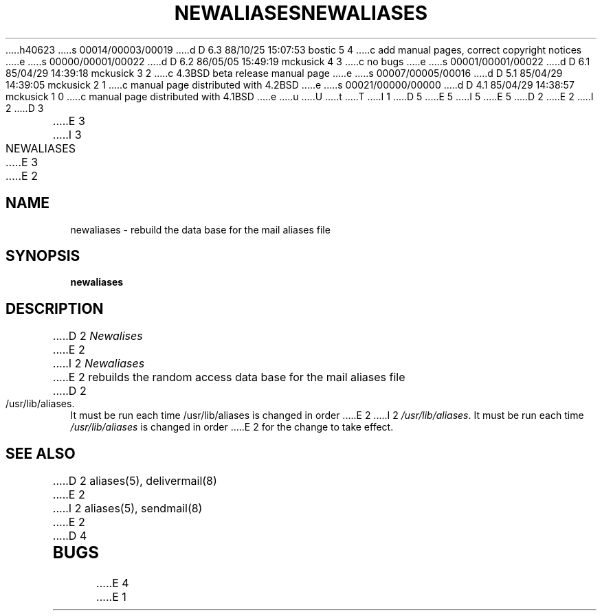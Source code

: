 h40623
s 00014/00003/00019
d D 6.3 88/10/25 15:07:53 bostic 5 4
c add manual pages, correct copyright notices
e
s 00000/00001/00022
d D 6.2 86/05/05 15:49:19 mckusick 4 3
c no bugs
e
s 00001/00001/00022
d D 6.1 85/04/29 14:39:18 mckusick 3 2
c 4.3BSD beta release manual page
e
s 00007/00005/00016
d D 5.1 85/04/29 14:39:05 mckusick 2 1
c manual page distributed with 4.2BSD
e
s 00021/00000/00000
d D 4.1 85/04/29 14:38:57 mckusick 1 0
c manual page distributed with 4.1BSD
e
u
U
t
T
I 1
D 5
.\" Copyright (c) 1980 Regents of the University of California.
.\" All rights reserved.  The Berkeley software License Agreement
.\" specifies the terms and conditions for redistribution.
E 5
I 5
.\" Copyright (c) 1985 The Regents of the University of California.
.\" All rights reserved.
.\"
.\" Redistribution and use in source and binary forms are permitted
.\" provided that the above copyright notice and this paragraph are
.\" duplicated in all such forms and that any documentation,
.\" advertising materials, and other materials related to such
.\" distribution and use acknowledge that the software was developed
.\" by the University of California, Berkeley.  The name of the
.\" University may not be used to endorse or promote products derived
.\" from this software without specific prior written permission.
.\" THIS SOFTWARE IS PROVIDED ``AS IS'' AND WITHOUT ANY EXPRESS OR
.\" IMPLIED WARRANTIES, INCLUDING, WITHOUT LIMITATION, THE IMPLIED
.\" WARRANTIES OF MERCHANTIBILITY AND FITNESS FOR A PARTICULAR PURPOSE.
E 5
.\"
.\"	%W% (Berkeley) %G%
.\"
D 2
.TH NEWALIASES 1
E 2
I 2
D 3
.TH NEWALIASES 1 "18 January 1983"
E 3
I 3
.TH NEWALIASES 1 "%Q%"
E 3
E 2
.UC 4
.SH NAME
newaliases \- rebuild the data base for the mail aliases file
.SH SYNOPSIS
.B newaliases
.SH DESCRIPTION
D 2
.I Newalises
E 2
I 2
.I Newaliases
E 2
rebuilds the random access data base for the mail aliases file
D 2
/usr/lib/aliases.
It must be run each time /usr/lib/aliases is changed in order
E 2
I 2
.IR /usr/lib/aliases .
It must be run each time
.I /usr/lib/aliases
is changed in order
E 2
for the change to take effect.
.SH SEE ALSO
D 2
aliases(5), delivermail(8)
E 2
I 2
aliases(5), sendmail(8)
E 2
D 4
.SH BUGS
E 4
E 1
